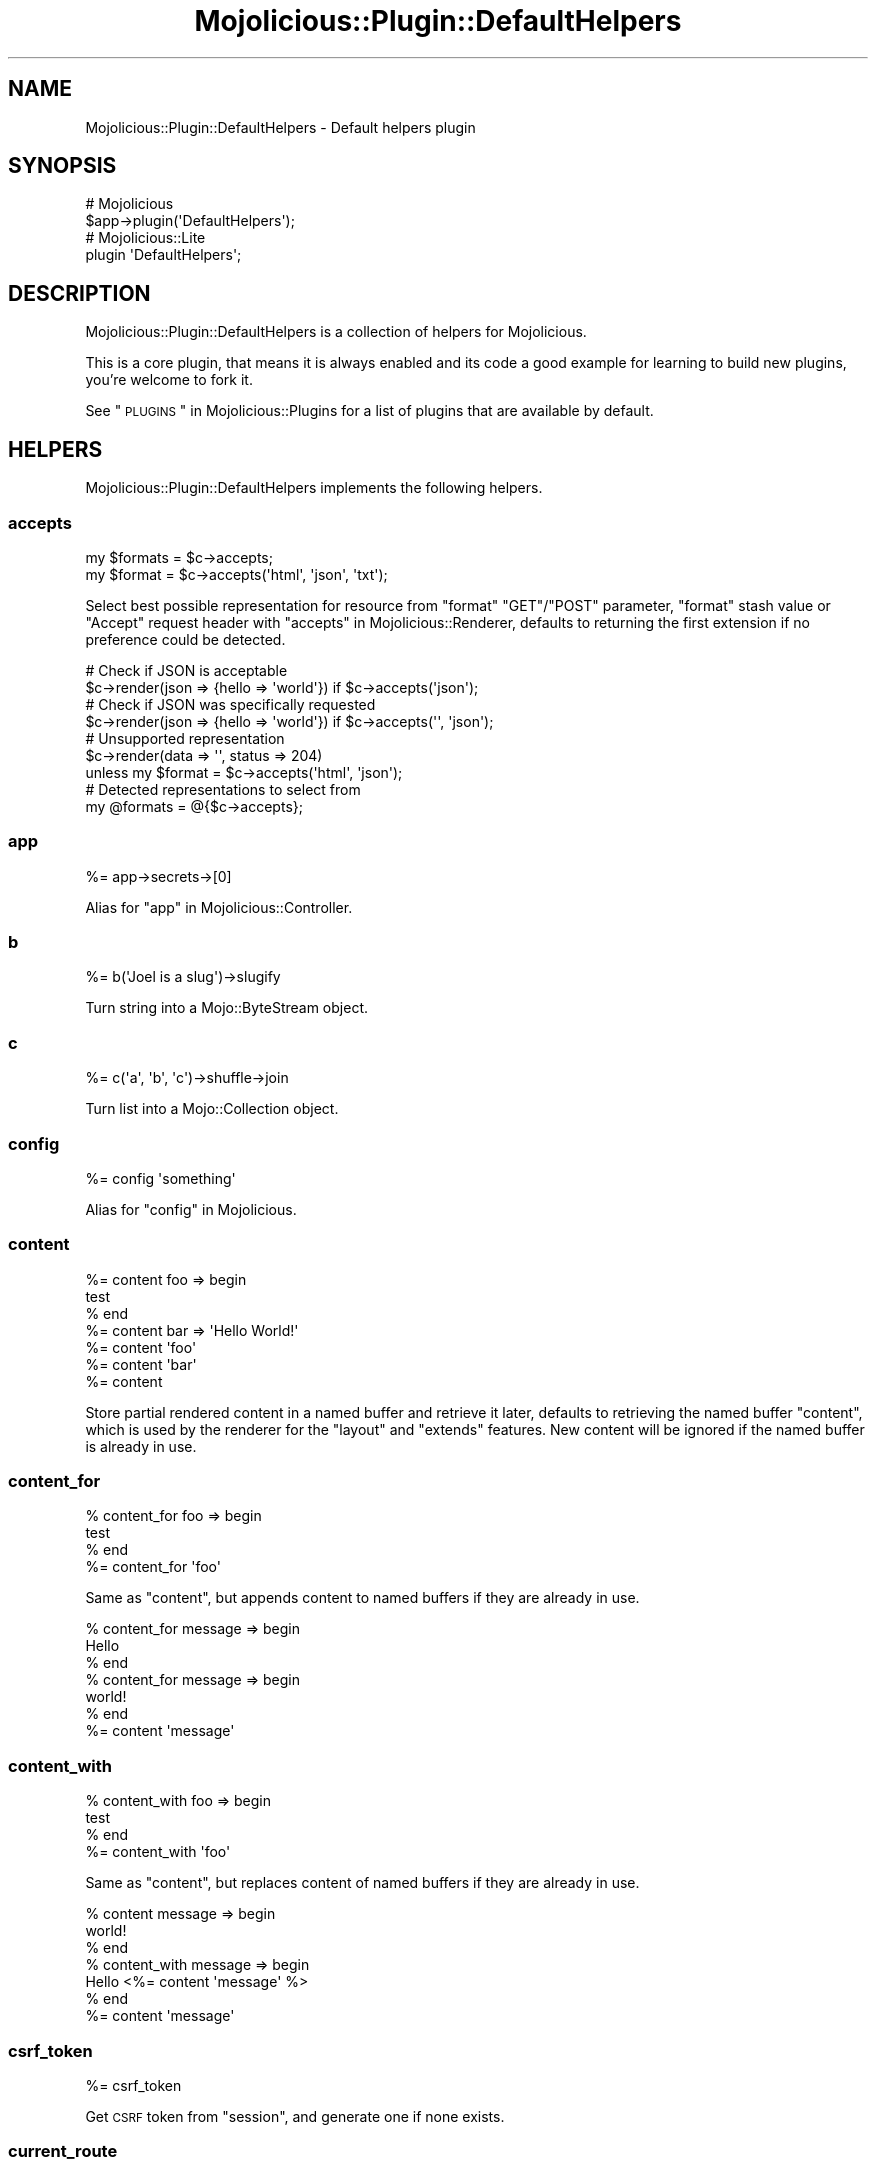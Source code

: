 .\" Automatically generated by Pod::Man 2.25 (Pod::Simple 3.20)
.\"
.\" Standard preamble:
.\" ========================================================================
.de Sp \" Vertical space (when we can't use .PP)
.if t .sp .5v
.if n .sp
..
.de Vb \" Begin verbatim text
.ft CW
.nf
.ne \\$1
..
.de Ve \" End verbatim text
.ft R
.fi
..
.\" Set up some character translations and predefined strings.  \*(-- will
.\" give an unbreakable dash, \*(PI will give pi, \*(L" will give a left
.\" double quote, and \*(R" will give a right double quote.  \*(C+ will
.\" give a nicer C++.  Capital omega is used to do unbreakable dashes and
.\" therefore won't be available.  \*(C` and \*(C' expand to `' in nroff,
.\" nothing in troff, for use with C<>.
.tr \(*W-
.ds C+ C\v'-.1v'\h'-1p'\s-2+\h'-1p'+\s0\v'.1v'\h'-1p'
.ie n \{\
.    ds -- \(*W-
.    ds PI pi
.    if (\n(.H=4u)&(1m=24u) .ds -- \(*W\h'-12u'\(*W\h'-12u'-\" diablo 10 pitch
.    if (\n(.H=4u)&(1m=20u) .ds -- \(*W\h'-12u'\(*W\h'-8u'-\"  diablo 12 pitch
.    ds L" ""
.    ds R" ""
.    ds C` ""
.    ds C' ""
'br\}
.el\{\
.    ds -- \|\(em\|
.    ds PI \(*p
.    ds L" ``
.    ds R" ''
'br\}
.\"
.\" Escape single quotes in literal strings from groff's Unicode transform.
.ie \n(.g .ds Aq \(aq
.el       .ds Aq '
.\"
.\" If the F register is turned on, we'll generate index entries on stderr for
.\" titles (.TH), headers (.SH), subsections (.SS), items (.Ip), and index
.\" entries marked with X<> in POD.  Of course, you'll have to process the
.\" output yourself in some meaningful fashion.
.ie \nF \{\
.    de IX
.    tm Index:\\$1\t\\n%\t"\\$2"
..
.    nr % 0
.    rr F
.\}
.el \{\
.    de IX
..
.\}
.\" ========================================================================
.\"
.IX Title "Mojolicious::Plugin::DefaultHelpers 3"
.TH Mojolicious::Plugin::DefaultHelpers 3 "perl v5.16.1" "User Contributed Perl Documentation"
.\" For nroff, turn off justification.  Always turn off hyphenation; it makes
.\" way too many mistakes in technical documents.
.if n .ad l
.nh
.SH "NAME"
Mojolicious::Plugin::DefaultHelpers \- Default helpers plugin
.SH "SYNOPSIS"
.IX Header "SYNOPSIS"
.Vb 2
\&  # Mojolicious
\&  $app\->plugin(\*(AqDefaultHelpers\*(Aq);
\&
\&  # Mojolicious::Lite
\&  plugin \*(AqDefaultHelpers\*(Aq;
.Ve
.SH "DESCRIPTION"
.IX Header "DESCRIPTION"
Mojolicious::Plugin::DefaultHelpers is a collection of helpers for
Mojolicious.
.PP
This is a core plugin, that means it is always enabled and its code a good
example for learning to build new plugins, you're welcome to fork it.
.PP
See \*(L"\s-1PLUGINS\s0\*(R" in Mojolicious::Plugins for a list of plugins that are available
by default.
.SH "HELPERS"
.IX Header "HELPERS"
Mojolicious::Plugin::DefaultHelpers implements the following helpers.
.SS "accepts"
.IX Subsection "accepts"
.Vb 2
\&  my $formats = $c\->accepts;
\&  my $format  = $c\->accepts(\*(Aqhtml\*(Aq, \*(Aqjson\*(Aq, \*(Aqtxt\*(Aq);
.Ve
.PP
Select best possible representation for resource from \f(CW\*(C`format\*(C'\fR \f(CW\*(C`GET\*(C'\fR/\f(CW\*(C`POST\*(C'\fR
parameter, \f(CW\*(C`format\*(C'\fR stash value or \f(CW\*(C`Accept\*(C'\fR request header with
\&\*(L"accepts\*(R" in Mojolicious::Renderer, defaults to returning the first extension if
no preference could be detected.
.PP
.Vb 2
\&  # Check if JSON is acceptable
\&  $c\->render(json => {hello => \*(Aqworld\*(Aq}) if $c\->accepts(\*(Aqjson\*(Aq);
\&
\&  # Check if JSON was specifically requested
\&  $c\->render(json => {hello => \*(Aqworld\*(Aq}) if $c\->accepts(\*(Aq\*(Aq, \*(Aqjson\*(Aq);
\&
\&  # Unsupported representation
\&  $c\->render(data => \*(Aq\*(Aq, status => 204)
\&    unless my $format = $c\->accepts(\*(Aqhtml\*(Aq, \*(Aqjson\*(Aq);
\&
\&  # Detected representations to select from
\&  my @formats = @{$c\->accepts};
.Ve
.SS "app"
.IX Subsection "app"
.Vb 1
\&  %= app\->secrets\->[0]
.Ve
.PP
Alias for \*(L"app\*(R" in Mojolicious::Controller.
.SS "b"
.IX Subsection "b"
.Vb 1
\&  %= b(\*(AqJoel is a slug\*(Aq)\->slugify
.Ve
.PP
Turn string into a Mojo::ByteStream object.
.SS "c"
.IX Subsection "c"
.Vb 1
\&  %= c(\*(Aqa\*(Aq, \*(Aqb\*(Aq, \*(Aqc\*(Aq)\->shuffle\->join
.Ve
.PP
Turn list into a Mojo::Collection object.
.SS "config"
.IX Subsection "config"
.Vb 1
\&  %= config \*(Aqsomething\*(Aq
.Ve
.PP
Alias for \*(L"config\*(R" in Mojolicious.
.SS "content"
.IX Subsection "content"
.Vb 7
\&  %= content foo => begin
\&    test
\&  % end
\&  %= content bar => \*(AqHello World!\*(Aq
\&  %= content \*(Aqfoo\*(Aq
\&  %= content \*(Aqbar\*(Aq
\&  %= content
.Ve
.PP
Store partial rendered content in a named buffer and retrieve it later,
defaults to retrieving the named buffer \f(CW\*(C`content\*(C'\fR, which is used by the
renderer for the \f(CW\*(C`layout\*(C'\fR and \f(CW\*(C`extends\*(C'\fR features. New content will be ignored
if the named buffer is already in use.
.SS "content_for"
.IX Subsection "content_for"
.Vb 4
\&  % content_for foo => begin
\&    test
\&  % end
\&  %= content_for \*(Aqfoo\*(Aq
.Ve
.PP
Same as \*(L"content\*(R", but appends content to named buffers if they are already
in use.
.PP
.Vb 7
\&  % content_for message => begin
\&    Hello
\&  % end
\&  % content_for message => begin
\&    world!
\&  % end
\&  %= content \*(Aqmessage\*(Aq
.Ve
.SS "content_with"
.IX Subsection "content_with"
.Vb 4
\&  % content_with foo => begin
\&    test
\&  % end
\&  %= content_with \*(Aqfoo\*(Aq
.Ve
.PP
Same as \*(L"content\*(R", but replaces content of named buffers if they are
already in use.
.PP
.Vb 7
\&  % content message => begin
\&    world!
\&  % end
\&  % content_with message => begin
\&    Hello <%= content \*(Aqmessage\*(Aq %>
\&  % end
\&  %= content \*(Aqmessage\*(Aq
.Ve
.SS "csrf_token"
.IX Subsection "csrf_token"
.Vb 1
\&  %= csrf_token
.Ve
.PP
Get \s-1CSRF\s0 token from \*(L"session\*(R", and generate one if none exists.
.SS "current_route"
.IX Subsection "current_route"
.Vb 4
\&  % if (current_route \*(Aqlogin\*(Aq) {
\&    Welcome to Mojolicious!
\&  % }
\&  %= current_route
.Ve
.PP
Check or get name of current route.
.SS "dumper"
.IX Subsection "dumper"
.Vb 1
\&  %= dumper {some => \*(Aqdata\*(Aq}
.Ve
.PP
Dump a Perl data structure with \*(L"dumper\*(R" in Mojo::Util, very useful for
debugging.
.SS "extends"
.IX Subsection "extends"
.Vb 2
\&  % extends \*(Aqblue\*(Aq;
\&  % extends \*(Aqblue\*(Aq, title => \*(AqBlue!\*(Aq;
.Ve
.PP
Set \f(CW\*(C`extends\*(C'\fR stash value, all additional key/value pairs get merged into the
\&\*(L"stash\*(R".
.SS "flash"
.IX Subsection "flash"
.Vb 1
\&  %= flash \*(Aqfoo\*(Aq
.Ve
.PP
Alias for \*(L"flash\*(R" in Mojolicious::Controller.
.SS "inactivity_timeout"
.IX Subsection "inactivity_timeout"
.Vb 1
\&  $c = $c\->inactivity_timeout(3600);
.Ve
.PP
Use \*(L"stream\*(R" in Mojo::IOLoop to find the current connection and increase
timeout if possible.
.PP
.Vb 2
\&  # Longer version
\&  Mojo::IOLoop\->stream($c\->tx\->connection)\->timeout(3600);
.Ve
.SS "include"
.IX Subsection "include"
.Vb 2
\&  %= include \*(Aqmenubar\*(Aq
\&  %= include \*(Aqmenubar\*(Aq, format => \*(Aqtxt\*(Aq
.Ve
.PP
Alias for \*(L"render_to_string\*(R" in Mojolicious::Controller.
.SS "is_fresh"
.IX Subsection "is_fresh"
.Vb 3
\&  my $bool = $c\->is_fresh;
\&  my $bool = $c\->is_fresh(etag => \*(Aqabc\*(Aq);
\&  my $bool = $c\->is_fresh(last_modified => $epoch);
.Ve
.PP
Check freshness of request by comparing the \f(CW\*(C`If\-None\-Match\*(C'\fR and
\&\f(CW\*(C`If\-Modified\-Since\*(C'\fR request headers to the \f(CW\*(C`ETag\*(C'\fR and \f(CW\*(C`Last\-Modified\*(C'\fR
response headers with \*(L"is_fresh\*(R" in Mojolicious::Static.
.PP
.Vb 4
\&  # Add ETag/Last\-Modified headers and check freshness before rendering
\&  $c\->is_fresh(etag => \*(Aqabc\*(Aq, last_modified => 1424985708)
\&    ? $c\->rendered(304)
\&    : $c\->render(text => \*(AqI ♥ Mojolicious!\*(Aq);
.Ve
.SS "layout"
.IX Subsection "layout"
.Vb 2
\&  % layout \*(Aqgreen\*(Aq;
\&  % layout \*(Aqgreen\*(Aq, title => \*(AqGreen!\*(Aq;
.Ve
.PP
Set \f(CW\*(C`layout\*(C'\fR stash value, all additional key/value pairs get merged into the
\&\*(L"stash\*(R".
.SS "param"
.IX Subsection "param"
.Vb 1
\&  %= param \*(Aqfoo\*(Aq
.Ve
.PP
Alias for \*(L"param\*(R" in Mojolicious::Controller.
.SS "reply\->asset"
.IX Subsection "reply->asset"
.Vb 1
\&  $c\->reply\->asset(Mojo::Asset::File\->new);
.Ve
.PP
Reply with a Mojo::Asset::File or Mojo::Asset::Memory object using
\&\*(L"serve_asset\*(R" in Mojolicious::Static, and perform content negotiation with
\&\f(CW\*(C`Range\*(C'\fR, \f(CW\*(C`If\-Modified\-Since\*(C'\fR and \f(CW\*(C`If\-None\-Match\*(C'\fR headers.
.PP
.Vb 5
\&  # Serve asset with custom modification time
\&  my $asset = Mojo::Asset::Memory\->new;
\&  $asset\->add_chunk(\*(AqHello World!\*(Aq)\->mtime(784111777);
\&  $c\->res\->headers\->content_type(\*(Aqtext/plain\*(Aq);
\&  $c\->reply\->asset($asset);
\&
\&  # Serve static file if it exists
\&  if (my $asset = $c\->app\->static\->file(\*(Aqimages/logo.png\*(Aq)) {
\&    $c\->res\->headers\->content_type(\*(Aqimage/png\*(Aq);
\&    $c\->reply\->asset($asset);
\&  }
.Ve
.SS "reply\->exception"
.IX Subsection "reply->exception"
.Vb 2
\&  $c = $c\->reply\->exception(\*(AqOops!\*(Aq);
\&  $c = $c\->reply\->exception(Mojo::Exception\->new);
.Ve
.PP
Render the exception template \f(CW\*(C`exception.$mode.$format.*\*(C'\fR or
\&\f(CW\*(C`exception.$format.*\*(C'\fR and set the response status code to \f(CW500\fR. Also sets
the stash values \f(CW\*(C`exception\*(C'\fR to a Mojo::Exception object and \f(CW\*(C`snapshot\*(C'\fR to
a copy of the \*(L"stash\*(R" for use in the templates.
.SS "reply\->not_found"
.IX Subsection "reply->not_found"
.Vb 1
\&  $c = $c\->reply\->not_found;
.Ve
.PP
Render the not found template \f(CW\*(C`not_found.$mode.$format.*\*(C'\fR or
\&\f(CW\*(C`not_found.$format.*\*(C'\fR and set the response status code to \f(CW404\fR. Also sets
the stash value \f(CW\*(C`snapshot\*(C'\fR to a copy of the \*(L"stash\*(R" for use in the
templates.
.SS "reply\->static"
.IX Subsection "reply->static"
.Vb 2
\&  my $bool = $c\->reply\->static(\*(Aqimages/logo.png\*(Aq);
\&  my $bool = $c\->reply\->static(\*(Aq../lib/MyApp.pm\*(Aq);
.Ve
.PP
Reply with a static file using \*(L"static\*(R" in Mojolicious, usually from the
\&\f(CW\*(C`public\*(C'\fR directories or \f(CW\*(C`DATA\*(C'\fR sections of your application. Note that this
helper uses a relative path, but does not protect from traversing to parent
directories.
.PP
.Vb 3
\&  # Serve file with a custom content type
\&  $c\->res\->headers\->content_type(\*(Aqapplication/myapp\*(Aq);
\&  $c\->reply\->static(\*(Aqfoo.txt\*(Aq);
.Ve
.SS "session"
.IX Subsection "session"
.Vb 1
\&  %= session \*(Aqfoo\*(Aq
.Ve
.PP
Alias for \*(L"session\*(R" in Mojolicious::Controller.
.SS "stash"
.IX Subsection "stash"
.Vb 2
\&  %= stash \*(Aqfoo\*(Aq
\&  % stash foo => \*(Aqbar\*(Aq;
.Ve
.PP
Alias for \*(L"stash\*(R" in Mojolicious::Controller.
.PP
.Vb 1
\&  %= stash(\*(Aqname\*(Aq) // \*(AqSomebody\*(Aq
.Ve
.SS "timing\->begin"
.IX Subsection "timing->begin"
.Vb 1
\&  $c\->timing\->begin(\*(Aqfoo\*(Aq);
.Ve
.PP
Create named timestamp for \*(L"timing\->elapsed\*(R". Note that this helper is
\&\s-1EXPERIMENTAL\s0 and might change without warning!
.SS "timing\->elapsed"
.IX Subsection "timing->elapsed"
.Vb 1
\&  my $elapsed = $c\->timing\->elapsed(\*(Aqfoo\*(Aq);
.Ve
.PP
Return fractional amount of time in seconds since named timstamp has been
created with \*(L"timing\->begin\*(R" or \f(CW\*(C`undef\*(C'\fR if no such timestamp exists.
Note that this helper is \s-1EXPERIMENTAL\s0 and might change without warning!
.PP
.Vb 5
\&  # Log timing information
\&  $c\->timing\->begin(\*(Aqdatabase_stuff\*(Aq);
\&  ...
\&  my $elapsed = $c\->timing\->elapsed(\*(Aqdatabase_stuff\*(Aq);
\&  $c\->app\->log\->debug("Database stuff took $elapsed seconds");
.Ve
.SS "timing\->rps"
.IX Subsection "timing->rps"
.Vb 1
\&  my $rps = $c\->timing\->rps(\*(Aq0.001\*(Aq);
.Ve
.PP
Return fractional number of requests that could be performed in one second if
every singe one took the given amount of time in seconds or \f(CW\*(C`undef\*(C'\fR if the
number is too low. Note that this helper is \s-1EXPERIMENTAL\s0 and might change
without warning!
.PP
.Vb 6
\&  # Log more timing information
\&  $c\->timing\->begin(\*(Aqweb_stuff\*(Aq);
\&  ...
\&  my $elapsed = $c\->timing\->elapsed(\*(Aqweb_stuff\*(Aq);
\&  my $rps     = $c\->timing\->rps($elapsed);
\&  $c\->app\->log\->debug("Web stuff took $elapsed seconds ($rps per second)");
.Ve
.SS "timing\->server_timing"
.IX Subsection "timing->server_timing"
.Vb 3
\&  $c\->timing\->server_timing(\*(Aqmetric\*(Aq);
\&  $c\->timing\->server_timing(\*(Aqmetric\*(Aq, \*(AqSome Description\*(Aq);
\&  $c\->timing\->server_timing(\*(Aqmetric\*(Aq, \*(AqSome Description\*(Aq, \*(Aq0.001\*(Aq);
.Ve
.PP
Create \f(CW\*(C`Server\-Timing\*(C'\fR header with optional description and duration. Note that
this helper is \s-1EXPERIMENTAL\s0 and might change without warning!
.PP
.Vb 2
\&  # "Server\-Timing: miss"
\&  $c\->timing\->server_timing(\*(Aqmiss\*(Aq);
\&
\&  # "Server\-Timing: dc;desc=atl"
\&  $c\->timing\->server_timing(\*(Aqdc\*(Aq, \*(Aqatl\*(Aq);
\&
\&  # "Server\-Timing: db;desc=Database;dur=0.0001"
\&  $c\->timing\->begin(\*(Aqdatabase_stuff\*(Aq);
\&  ...
\&  my $elapsed = $c\->timing\->elapsed(\*(Aqdatabase_stuff\*(Aq);
\&  $c\->timing\->server_timing(\*(Aqdb\*(Aq, \*(AqDatabase\*(Aq, $elapsed);
\&
\&  # "Server\-Timing: miss, dc;desc=atl"
\&  $c\->timing\->server_timing(\*(Aqmiss\*(Aq);
\&  $c\->timing\->server_timing(\*(Aqdc\*(Aq, \*(Aqatl\*(Aq);
.Ve
.SS "title"
.IX Subsection "title"
.Vb 3
\&  %= title
\&  % title \*(AqWelcome!\*(Aq;
\&  % title \*(AqWelcome!\*(Aq, foo => \*(Aqbar\*(Aq;
.Ve
.PP
Get or set \f(CW\*(C`title\*(C'\fR stash value, all additional key/value pairs get merged into
the \*(L"stash\*(R".
.SS "ua"
.IX Subsection "ua"
.Vb 1
\&  %= ua\->get(\*(Aqmojolicious.org\*(Aq)\->result\->dom\->at(\*(Aqtitle\*(Aq)\->text
.Ve
.PP
Alias for \*(L"ua\*(R" in Mojolicious.
.SS "url_for"
.IX Subsection "url_for"
.Vb 1
\&  %= url_for \*(Aqnamed\*(Aq, controller => \*(Aqbar\*(Aq, action => \*(Aqbaz\*(Aq
.Ve
.PP
Alias for \*(L"url_for\*(R" in Mojolicious::Controller.
.PP
.Vb 1
\&  %= url_for(\*(Aq/index.html\*(Aq)\->query(foo => \*(Aqbar\*(Aq)
.Ve
.SS "url_with"
.IX Subsection "url_with"
.Vb 1
\&  %= url_with \*(Aqnamed\*(Aq, controller => \*(Aqbar\*(Aq, action => \*(Aqbaz\*(Aq
.Ve
.PP
Does the same as \*(L"url_for\*(R", but inherits query parameters from the current
request.
.PP
.Vb 1
\&  %= url_with\->query([page => 2])
.Ve
.SS "validation"
.IX Subsection "validation"
.Vb 1
\&  %= validation\->param(\*(Aqfoo\*(Aq)
.Ve
.PP
Alias for \*(L"validation\*(R" in Mojolicious::Controller.
.SH "METHODS"
.IX Header "METHODS"
Mojolicious::Plugin::DefaultHelpers inherits all methods from
Mojolicious::Plugin and implements the following new ones.
.SS "register"
.IX Subsection "register"
.Vb 1
\&  $plugin\->register(Mojolicious\->new);
.Ve
.PP
Register helpers in Mojolicious application.
.SH "SEE ALSO"
.IX Header "SEE ALSO"
Mojolicious, Mojolicious::Guides, <https://mojolicious.org>.

